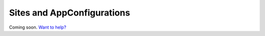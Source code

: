 Sites and AppConfigurations
===========================

Coming soon. `Want to help? </community>`_
